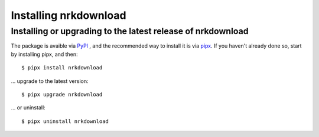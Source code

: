 Installing nrkdownload
======================


Installing or upgrading to the latest release of nrkdownload
------------------------------------------------------------

The package is avaible via `PyPI <https://pypi.org/project/nrkdownload/>`_ , and the
recommended way to install it is via `pipx
<https://pypa.github.io/pipx/installation/>`_. If you haven't already done so, start by
installing pipx, and then::
    
    $ pipx install nrkdownload

... upgrade to the latest version::

    $ pipx upgrade nrkdownload

... or uninstall::

    $ pipx uninstall nrkdownload


